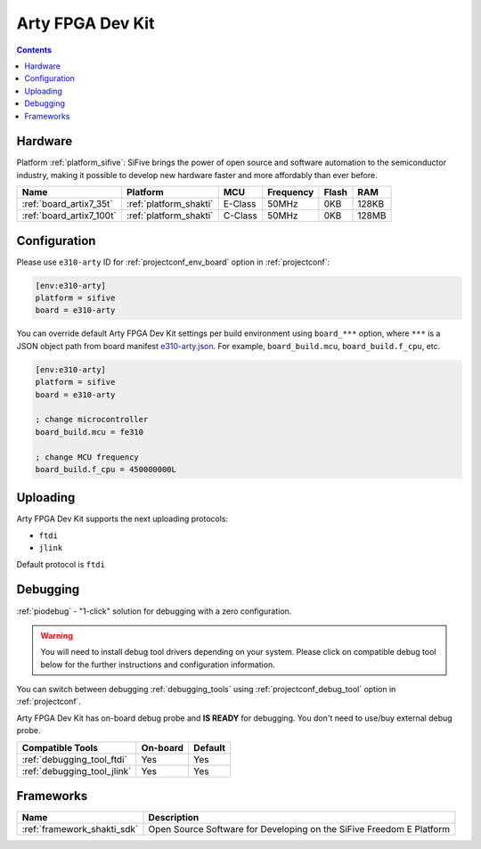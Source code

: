 ..  Copyright (c) 2014-present PlatformIO <contact@platformio.org>
    Licensed under the Apache License, Version 2.0 (the "License");
    you may not use this file except in compliance with the License.
    You may obtain a copy of the License at
       http://www.apache.org/licenses/LICENSE-2.0
    Unless required by applicable law or agreed to in writing, software
    distributed under the License is distributed on an "AS IS" BASIS,
    WITHOUT WARRANTIES OR CONDITIONS OF ANY KIND, either express or implied.
    See the License for the specific language governing permissions and
    limitations under the License.

.. _board_sifive_e310-arty:

Arty FPGA Dev Kit
=================

.. contents::

Hardware
--------

Platform :ref:`platform_sifive`: SiFive brings the power of open source and software automation to the semiconductor industry, making it possible to develop new hardware faster and more affordably than ever before. 


.. list-table::
    :header-rows:  1

    * - Name
      - Platform
      - MCU
      - Frequency
      - Flash
      - RAM
    * - :ref:`board_artix7_35t`
      - :ref:`platform_shakti`
      - E-Class
      - 50MHz
      - 0KB
      - 128KB
    * - :ref:`board_artix7_100t`
      - :ref:`platform_shakti`
      - C-Class
      - 50MHz
      - 0KB
      - 128MB

Configuration
-------------

Please use ``e310-arty`` ID for :ref:`projectconf_env_board` option in :ref:`projectconf`:

.. code-block:: ini

  [env:e310-arty]
  platform = sifive
  board = e310-arty

You can override default Arty FPGA Dev Kit settings per build environment using
``board_***`` option, where ``***`` is a JSON object path from
board manifest `e310-arty.json <https://github.com/platformio/platform-sifive/blob/master/boards/e310-arty.json>`_. For example,
``board_build.mcu``, ``board_build.f_cpu``, etc.

.. code-block:: ini

  [env:e310-arty]
  platform = sifive
  board = e310-arty

  ; change microcontroller
  board_build.mcu = fe310

  ; change MCU frequency
  board_build.f_cpu = 450000000L


Uploading
---------
Arty FPGA Dev Kit supports the next uploading protocols:

* ``ftdi``
* ``jlink``


Default protocol is ``ftdi``




Debugging
---------

:ref:`piodebug` - "1-click" solution for debugging with a zero configuration.

.. warning::
    You will need to install debug tool drivers depending on your system.
    Please click on compatible debug tool below for the further
    instructions and configuration information.

You can switch between debugging :ref:`debugging_tools` using
:ref:`projectconf_debug_tool` option in :ref:`projectconf`.

Arty FPGA Dev Kit has on-board debug probe and **IS READY** for debugging. You don't need to use/buy external debug probe.

.. list-table::
  :header-rows:  1

  * - Compatible Tools
    - On-board
    - Default
  * - :ref:`debugging_tool_ftdi`
    - Yes
    - Yes
  * - :ref:`debugging_tool_jlink`
    - Yes
    - Yes


Frameworks
----------
.. list-table::
    :header-rows:  1

    * - Name
      - Description

    * - :ref:`framework_shakti_sdk`
      - Open Source Software for Developing on the SiFive Freedom E Platform
